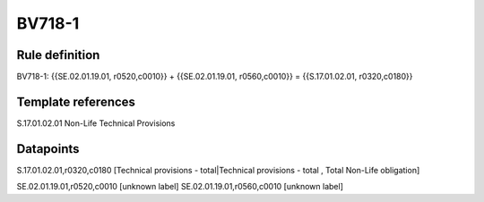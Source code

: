 =======
BV718-1
=======

Rule definition
---------------

BV718-1: {{SE.02.01.19.01, r0520,c0010}} + {{SE.02.01.19.01, r0560,c0010}} = {{S.17.01.02.01, r0320,c0180}}


Template references
-------------------

S.17.01.02.01 Non-Life Technical Provisions


Datapoints
----------

S.17.01.02.01,r0320,c0180 [Technical provisions - total|Technical provisions - total , Total Non-Life obligation]

SE.02.01.19.01,r0520,c0010 [unknown label]
SE.02.01.19.01,r0560,c0010 [unknown label]


